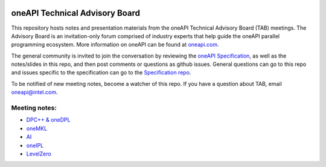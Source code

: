 .. image:: https://github.com/oneapi-src/oneAPI-tab/actions/workflows/checks.yaml/badge.svg
   :target: https://github.com/oneapi-src/oneAPI-tab/actions

================================
 oneAPI Technical Advisory Board
================================

This repository hosts notes and presentation materials from the
oneAPI Technical Advisory Board (TAB) meetings.  The Advisory
Board is an invitation-only forum comprised of industry experts that help
guide the oneAPI parallel programming ecosystem.  More information
on oneAPI can be found at `oneapi.com <https://oneapi.com>`__.

The general community is invited to join the conversation by reviewing
the `oneAPI Specification <https://spec.oneapi.com>`__, as well as the
notes/slides in this repo, and then post comments or questions as
github issues. General questions can go to this repo and issues
specific to the specification can go to the `Specification repo
<https://github.com/oneapi-src/oneapi-spec>`__.

To be notified of new meeting notes, become a watcher of this repo. If
you have a question about TAB, email `oneapi@intel.com
<mailto:oneapi@intel.com>`__.


Meeting notes:
==============

* `DPC++ & oneDPL <tab-dpcpp-onedpl>`__
* `oneMKL <tab-onemkl>`__
* `AI <tab-ai>`__
* `oneIPL <tab-oneipl>`__
* `LevelZero <tab-levelzero>`__

.. _ oneAPI Technical Advisory Board Meeting (DPC++ & oneDPL):
